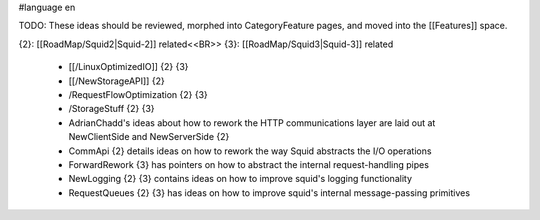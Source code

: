 #language en

TODO: These ideas should be reviewed, morphed into CategoryFeature pages, and moved into the [[Features]] space.

{2}: [[RoadMap/Squid2|Squid-2]] related<<BR>>
{3}: [[RoadMap/Squid3|Squid-3]] related

 * [[/LinuxOptimizedIO]] {2} {3}
 * [[/NewStorageAPI]] {2}
 * /RequestFlowOptimization {2} {3}
 * /StorageStuff {2} {3}
 * AdrianChadd's ideas about how to rework the HTTP communications layer are laid out at NewClientSide and NewServerSide {2}
 * CommApi {2} details ideas on how to rework the way Squid abstracts the I/O operations
 * ForwardRework {3} has pointers on how to abstract the internal request-handling pipes
 * NewLogging {2} {3} contains ideas on how to improve squid's logging functionality
 * RequestQueues {2} {3} has ideas on how to improve squid's internal message-passing primitives
 
 
